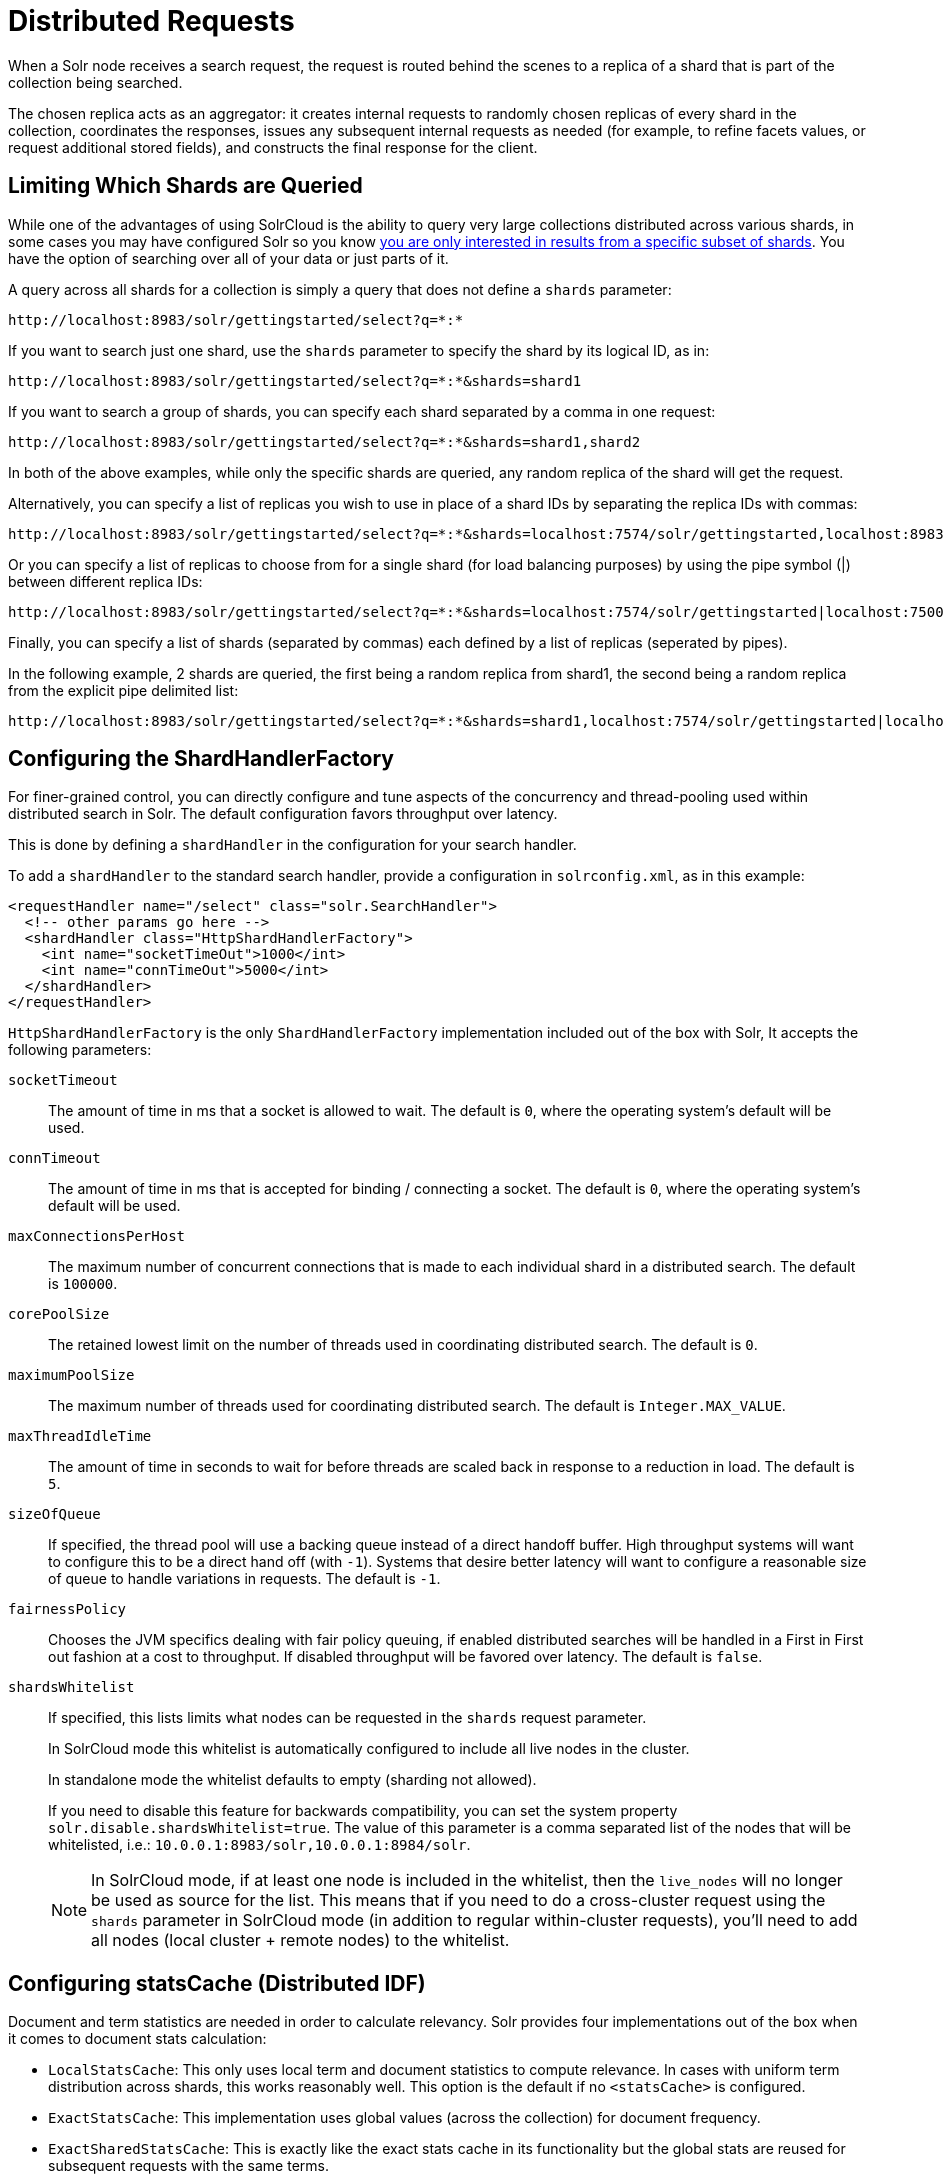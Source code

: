 = Distributed Requests
// Licensed to the Apache Software Foundation (ASF) under one
// or more contributor license agreements.  See the NOTICE file
// distributed with this work for additional information
// regarding copyright ownership.  The ASF licenses this file
// to you under the Apache License, Version 2.0 (the
// "License"); you may not use this file except in compliance
// with the License.  You may obtain a copy of the License at
//
//   http://www.apache.org/licenses/LICENSE-2.0
//
// Unless required by applicable law or agreed to in writing,
// software distributed under the License is distributed on an
// "AS IS" BASIS, WITHOUT WARRANTIES OR CONDITIONS OF ANY
// KIND, either express or implied.  See the License for the
// specific language governing permissions and limitations
// under the License.

When a Solr node receives a search request, the request is routed behind the scenes to a replica of a shard that is part of the collection being searched.

The chosen replica acts as an aggregator: it creates internal requests to randomly chosen replicas of every shard in the collection, coordinates the responses, issues any subsequent internal requests as needed (for example, to refine facets values, or request additional stored fields), and constructs the final response for the client.

== Limiting Which Shards are Queried

While one of the advantages of using SolrCloud is the ability to query very large collections distributed across various shards, in some cases you may have configured Solr so you know <<shards-and-indexing-data-in-solrcloud.adoc#document-routing,you are only interested in results from a specific subset of shards>>. You have the option of searching over all of your data or just parts of it.

A query across all shards for a collection is simply a query that does not define a `shards` parameter:

[source,text]
----
http://localhost:8983/solr/gettingstarted/select?q=*:*
----

If you want to search just one shard, use the `shards` parameter to specify the shard by its logical ID, as in:

[source,text]
----
http://localhost:8983/solr/gettingstarted/select?q=*:*&shards=shard1
----

If you want to search a group of shards, you can specify each shard separated by a comma in one request:

[source,text]
----
http://localhost:8983/solr/gettingstarted/select?q=*:*&shards=shard1,shard2
----

In both of the above examples, while only the specific shards are queried, any random replica of the shard will get the request.

Alternatively, you can specify a list of replicas you wish to use in place of a shard IDs by separating the replica IDs with commas:

[source,text]
----
http://localhost:8983/solr/gettingstarted/select?q=*:*&shards=localhost:7574/solr/gettingstarted,localhost:8983/solr/gettingstarted
----

Or you can specify a list of replicas to choose from for a single shard (for load balancing purposes) by using the pipe symbol (|) between different replica IDs:

[source,text]
----
http://localhost:8983/solr/gettingstarted/select?q=*:*&shards=localhost:7574/solr/gettingstarted|localhost:7500/solr/gettingstarted
----

Finally, you can specify a list of shards (separated by commas) each defined by a list of replicas (seperated by pipes).

In the following example, 2 shards are queried, the first being a random replica from shard1, the second being a random replica from the explicit pipe delimited list:

[source,text]
----
http://localhost:8983/solr/gettingstarted/select?q=*:*&shards=shard1,localhost:7574/solr/gettingstarted|localhost:7500/solr/gettingstarted
----

== Configuring the ShardHandlerFactory

For finer-grained control, you can directly configure and tune aspects of the concurrency and thread-pooling used within distributed search in Solr. The default configuration favors throughput over latency.

This is done by defining a `shardHandler` in the configuration for your search handler.

To add a `shardHandler` to the standard search handler, provide a configuration in `solrconfig.xml`, as in this example:

[source,xml]
----
<requestHandler name="/select" class="solr.SearchHandler">
  <!-- other params go here -->
  <shardHandler class="HttpShardHandlerFactory">
    <int name="socketTimeOut">1000</int>
    <int name="connTimeOut">5000</int>
  </shardHandler>
</requestHandler>
----

`HttpShardHandlerFactory` is the only `ShardHandlerFactory` implementation included out of the box with Solr, It accepts the following parameters:

`socketTimeout`::
The amount of time in ms that a socket is allowed to wait. The default is `0`, where the operating system's default will be used.

`connTimeout`::
The amount of time in ms that is accepted for binding / connecting a socket. The default is `0`, where the operating system's default will be used.

`maxConnectionsPerHost`::
The maximum number of concurrent connections that is made to each individual shard in a distributed search. The default is `100000`.

`corePoolSize`::
The retained lowest limit on the number of threads used in coordinating distributed search. The default is `0`.

`maximumPoolSize`::
The maximum number of threads used for coordinating distributed search. The default is `Integer.MAX_VALUE`.

`maxThreadIdleTime`::
The amount of time in seconds to wait for before threads are scaled back in response to a reduction in load. The default is `5`.

`sizeOfQueue`::
If specified, the thread pool will use a backing queue instead of a direct handoff buffer. High throughput systems will want to configure this to be a direct hand off (with `-1`). Systems that desire better latency will want to configure a reasonable size of queue to handle variations in requests. The default is `-1`.

`fairnessPolicy`::
Chooses the JVM specifics dealing with fair policy queuing, if enabled distributed searches will be handled in a First in First out fashion at a cost to throughput. If disabled throughput will be favored over latency. The default is `false`.

`shardsWhitelist`::
If specified, this lists limits what nodes can be requested in the `shards` request parameter.
+
In SolrCloud mode this whitelist is automatically configured to include all live nodes in the cluster.
+
In standalone mode the whitelist defaults to empty (sharding not allowed).
+
If you need to disable this feature for backwards compatibility, you can set the system property `solr.disable.shardsWhitelist=true`. The value of this parameter is a comma separated list of the nodes that will be whitelisted, i.e.:
`10.0.0.1:8983/solr,10.0.0.1:8984/solr`.
+
NOTE: In SolrCloud mode, if at least one node is included in the whitelist, then the `live_nodes` will no longer be used as source for the list. This means that if you need to do a cross-cluster request using the `shards` parameter in SolrCloud mode (in addition to regular within-cluster requests), you'll need to add all nodes (local cluster + remote nodes) to the whitelist.

[[distributedidf]]
== Configuring statsCache (Distributed IDF)

Document and term statistics are needed in order to calculate relevancy. Solr provides four implementations out of the box when it comes to document stats calculation:

* `LocalStatsCache`: This only uses local term and document statistics to compute relevance. In cases with uniform term distribution across shards, this works reasonably well. This option is the default if no `<statsCache>` is configured.
* `ExactStatsCache`: This implementation uses global values (across the collection) for document frequency.
* `ExactSharedStatsCache`: This is exactly like the exact stats cache in its functionality but the global stats are reused for subsequent requests with the same terms.
* `LRUStatsCache`: This implementation uses an LRU cache to hold global stats, which are shared between requests.

The implementation can be selected by setting `<statsCache>` in `solrconfig.xml`. For example, the following line makes Solr use the `ExactStatsCache` implementation:

[source,xml]
----
<statsCache class="org.apache.solr.search.stats.ExactStatsCache"/>
----

== Avoiding Distributed Deadlock

Each shard serves top-level query requests and then makes sub-requests to all of the other shards. Care should be taken to ensure that the max number of threads serving HTTP requests is greater than the possible number of requests from both top-level clients and other shards. If this is not the case, the configuration may result in a distributed deadlock.

For example, a deadlock might occur in the case of two shards, each with just a single thread to service HTTP requests. Both threads could receive a top-level request concurrently, and make sub-requests to each other. Because there are no more remaining threads to service requests, the incoming requests will be blocked until the other pending requests are finished, but they will not finish since they are waiting for the sub-requests. By ensuring that Solr is configured to handle a sufficient number of threads, you can avoid deadlock situations like this.

== preferLocalShards Parameter

Deprecated, use `shards.preference=replica.location:local` instead (see below).

== shards.preference Parameter

Solr allows you to pass an optional string parameter named `shards.preference` to indicate that a distributed query should sort the available replicas in the given order of precedence within each shard.

The syntax is: `shards.preference=_property_:__value__`. The order of the properties and the values are significant: the first one is the primary sort, the second is secondary, etc.

IMPORTANT: `shards.preference` only works for distributed queries, i.e., queries targeting multiple shards. Single shard scenarios are not supported.

The properties that can be specified are as follows:

`replica.type`::
One or more replica types that are preferred. Any combination of `PULL`, `TLOG` and `NRT` is allowed.

`replica.location`::
One or more replica locations that are preferred.
+
A location starts with `http://hostname:port`. Matching is done for the given string as a prefix, so it's possible to e.g., leave out the port.
+
A special value `local` may be used to denote any local replica running on the same Solr instance as the one handling the query. This is useful when a query requests many fields or large fields to be returned per document because it avoids moving large amounts of data over the network when it is available locally. In addition, this feature can be useful for minimizing the impact of a problematic replica with degraded performance, as it reduces the likelihood that the degraded replica will be hit by other healthy replicas.
+
The value of `replica.location:local` diminishes as the number of shards (that have no locally-available replicas) in a collection increases because the query controller will have to direct the query to non-local replicas for most of the shards.
+
In other words, this feature is mostly useful for optimizing queries directed towards collections with a small number of shards and many replicas.
+
Also, this option should only be used if you are load balancing requests across all nodes that host replicas for the collection you are querying, as Solr's `CloudSolrClient` will do. If not load-balancing, this feature can introduce a hotspot in the cluster since queries won't be evenly distributed across the cluster.

`replica.base`::
Applied after sorting by inherent replica attributes, this property defines a fallback ordering among sets of preference-equivalent replicas; if specified, only one value may be specified for this property, and it must be specified last.
+
`random`, the default, randomly shuffles replicas for each request. This distributes requests evenly, but can result in sub-optimal cache usage for shards with replication factor > 1.
+
`stable:dividend:_paramName_` parses an integer from the value associated with the given param name; this integer is used as the dividend (mod equivalent replica count) to determine (via list rotation) order of preference among equivalent replicas.
+
`stable[:hash[:_paramName_]]` the string value associated with the given param name is hashed to a dividend that is used to determine replica preference order (analogous to the explicit `dividend` property above); `_paramName_` defaults to `q` if not specified, providing stable routing keyed to the string value of the "main query". Note that this may be inappropriate for some use cases (e.g., static main queries that leverage parameter substitution)

Examples:

* Prefer stable routing (keyed to client "sessionId" param) among otherwise equivalent replicas:
   `shards.preference=replica.base:stable:hash:sessionId&sessionId=abc123`

* Prefer PULL replicas:
   `shards.preference=replica.type:PULL`

* Prefer PULL replicas, or TLOG replicas if PULL replicas not available:
   `shards.preference=replica.type:PULL,replica.type:TLOG`

* Prefer any local replicas:
   `shards.preference=replica.location:local`

* Prefer any replicas on a host called "server1" with "server2" as the secondary option:
   `shards.preference=replica.location:http://server1,replica.location:http://server2`

* Prefer PULL replicas if available, otherwise TLOG replicas, and local ones among those:
   `shards.preference=replica.type:PULL,replica.type:TLOG,replica.location:local`

* Prefer local replicas, and among them PULL replicas when available TLOG otherwise:
   `shards.preference=replica.location:local,replica.type:PULL,replica.type:TLOG`

Note that if you provide the settings in a query string, they need to be properly URL-encoded.

